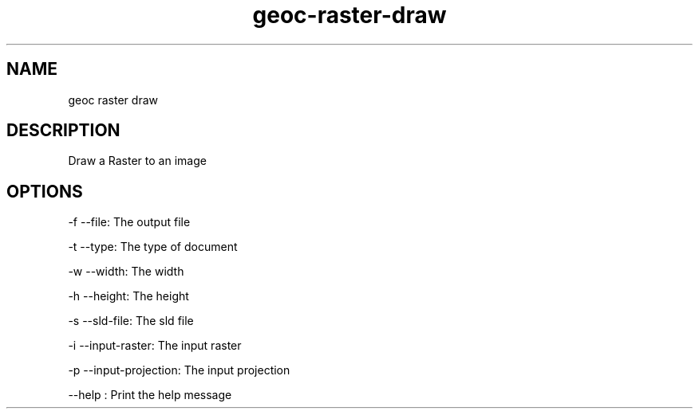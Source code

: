 .TH "geoc-raster-draw" "1" "5 May 2013" "version 0.1"
.SH NAME
geoc raster draw
.SH DESCRIPTION
Draw a Raster to an image
.SH OPTIONS
-f --file: The output file
.PP
-t --type: The type of document
.PP
-w --width: The width
.PP
-h --height: The height
.PP
-s --sld-file: The sld file
.PP
-i --input-raster: The input raster
.PP
-p --input-projection: The input projection
.PP
--help : Print the help message
.PP
